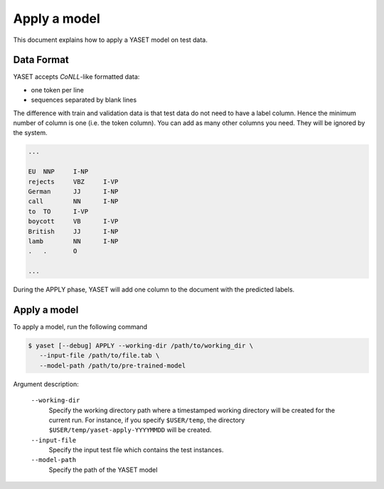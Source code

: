 Apply a model
=============

This document explains how to apply a YASET model on test data.

Data Format
-----------

YASET accepts *CoNLL*-like formatted data:

* one token per line
* sequences separated by blank lines

The difference with train and validation data is that
test data do not need to have a label column. Hence the minimum number of
column is one (i.e. the token column). You can add as many other columns
you need. They will be ignored by the system.

.. code-block:: text

    ...

    EU	NNP	I-NP
    rejects	VBZ	I-VP
    German	JJ	I-NP
    call	NN	I-NP
    to	TO	I-VP
    boycott	VB	I-VP
    British	JJ	I-NP
    lamb	NN	I-NP
    .	.	O

    ...

During the APPLY phase, YASET will add one column to the document with
the predicted labels.

Apply a model
-------------

To apply a model, run the following command

.. code-block:: bash

   $ yaset [--debug] APPLY --working-dir /path/to/working_dir \
      --input-file /path/to/file.tab \
      --model-path /path/to/pre-trained-model

Argument description:

 ``--working-dir``
  Specify the working directory path where a timestamped working
  directory will be created for the current run. For instance,
  if you specify ``$USER/temp``, the directory
  ``$USER/temp/yaset-apply-YYYYMMDD`` will be created.

 ``--input-file``
  Specify the input test file which contains the test instances.

 ``--model-path``
  Specify the path of the YASET model

